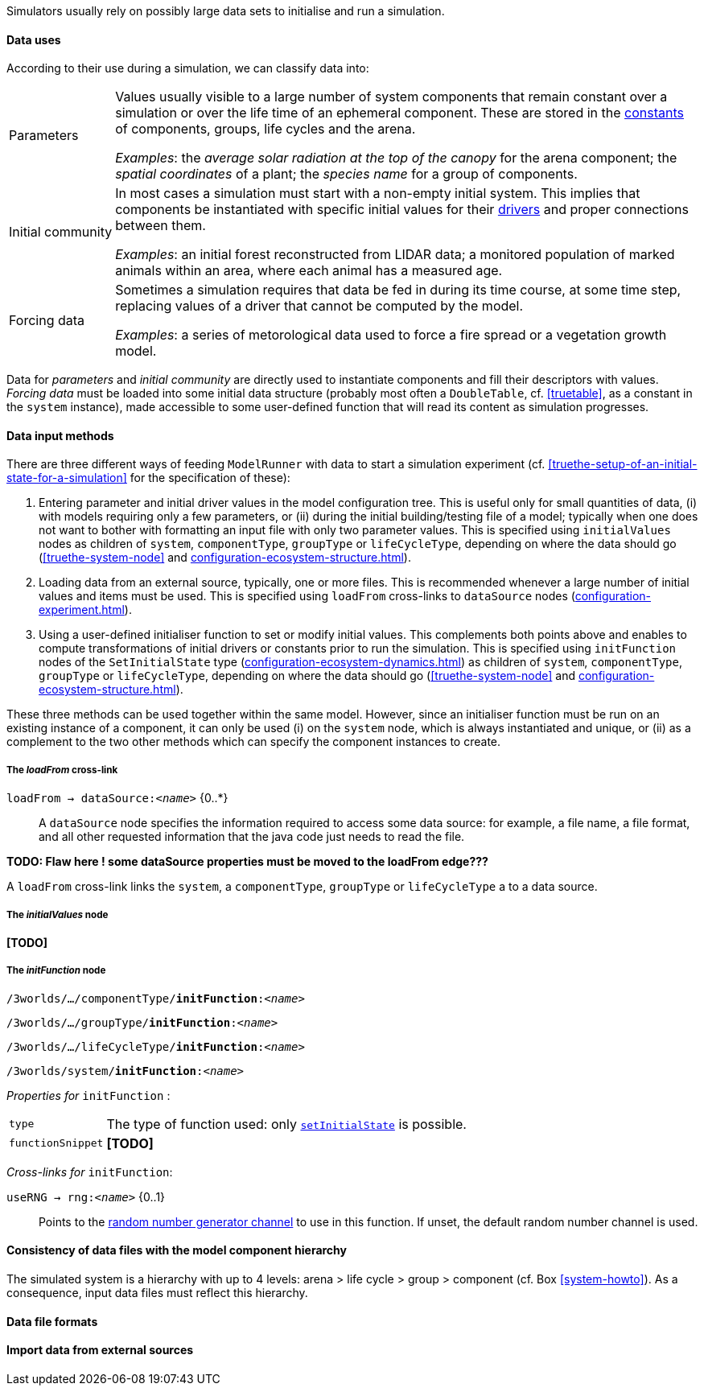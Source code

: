 Simulators usually rely on possibly large data sets to initialise and run a simulation. 

==== Data uses

According to their use during a simulation, we can classify data into:

[horizontal]
Parameters:: Values usually visible to a large number of system components that remain constant over a simulation or over the life time of an ephemeral component. These are stored in the <<truethe-systemstructure-node,constants>> of components, groups, life cycles and the arena. 
+
__Examples__: the _average solar radiation at the top of the canopy_ for the arena component; the _spatial coordinates_ of a plant; the _species name_ for a group of components.

Initial community:: In most cases a simulation must start with a non-empty initial system. This implies that components be instantiated with specific initial values for their <<truethe-systemstructure-node,drivers>> and proper connections between them.
+
__Examples__: an initial forest reconstructed from LIDAR data; a monitored population of marked animals within an area, where each animal has a measured age.

Forcing data:: Sometimes a simulation requires that data be fed in during its time course, at some time step, replacing values of a driver that cannot be computed by the model.
+
__Examples__: a series of metorological data used to force a fire spread or a vegetation growth model.

Data for _parameters_ and _initial community_ are directly used to instantiate components and fill their descriptors with values. _Forcing data_ must be loaded into some initial data structure (probably most often a `DoubleTable`, cf. <<truetable>>, as a constant in the `system` instance), made accessible to some user-defined function that will read its content as simulation progresses.

==== Data input methods

There are three different ways of feeding `ModelRunner` with data to start a simulation experiment (cf. <<truethe-setup-of-an-initial-state-for-a-simulation>> for the specification of these):

. Entering parameter and initial driver values in the model configuration tree. This is useful only for small quantities of data, (i) with models requiring only a few parameters, or (ii) during the initial building/testing file of a model; typically when one does not want to bother with formatting an input file with only two parameter values. This is specified using `initialValues` nodes as children of `system`, `componentType`, `groupType` or `lifeCycleType`, depending on where the data should go (<<truethe-system-node>> and <<configuration-ecosystem-structure.adoc#truethe-systemstructure-node>>).
. Loading data from an external source, typically, one or more files. This is recommended whenever a large number of initial values and items must be used. This is specified using `loadFrom` cross-links to `dataSource` nodes (<<configuration-experiment.adoc#trueinputs-datasource>>).
. Using a user-defined initialiser function to set or modify initial values. This complements both points above and enables to compute transformations of initial drivers or constants prior to run the simulation. This is specified using `initFunction` nodes of the `SetInitialState` type (<<configuration-ecosystem-dynamics.adoc#truefunction>>) as children of `system`, `componentType`, `groupType` or `lifeCycleType`, depending on where the data should go (<<truethe-system-node>> and <<configuration-ecosystem-structure.adoc#truethe-systemstructure-node>>). 

These three methods can be used together within the same model. However, since an initialiser function must be run on an existing instance of a component, it can only be used (i) on the `system` node, which is always instantiated and unique, or (ii) as a complement to the two other methods which can specify the component instances to create.


===== The _loadFrom_ cross-link

`loadFrom -> dataSource:<__name__>` {0..*}::

A `dataSource` node specifies the information required to access some data source: for example, a file name, a file format, and all other requested information that the java code just needs to read the file.

**TODO: Flaw here ! some dataSource properties must be moved to the loadFrom edge???**

A `loadFrom` cross-link links the `system`, a `componentType`, `groupType` or `lifeCycleType` a to a data source.

===== The _initialValues_ node

*[TODO]*

===== The _initFunction_ node

`/3worlds/.../componentType/*initFunction*:<__name__>`

`/3worlds/.../groupType/*initFunction*:<__name__>`

`/3worlds/.../lifeCycleType/*initFunction*:<__name__>`

`/3worlds/system/*initFunction*:<__name__>`

_Properties for_ `initFunction` :

[horizontal]
`type`:: The type of function used: only <<configuration-ecosystem-dynamics.adoc#truefunction,`setInitialState`>> is possible.

`functionSnippet`:: *[TODO]*

_Cross-links for_ `initFunction`:

`useRNG -> rng:<__name__>` {0..1}::
Points to the <<configuration-dataDefinition.adoc#truerandom-number-channels,random number generator channel>> to use in this function. If unset, the default random number channel is used.




==== Consistency of data files with the model component hierarchy

The simulated system is a hierarchy with up to 4 levels: arena > life cycle > group > component (cf. Box <<system-howto>>). As a consequence, input data files must reflect this hierarchy.


==== Data file formats

==== Import data from external sources


